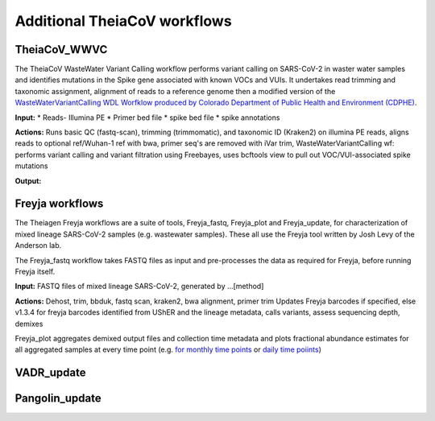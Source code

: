 ==============================
Additional TheiaCoV workflows 
==============================

TheiaCoV_WWVC
===============
The TheiaCoV WasteWater Variant Calling workflow performs variant calling on SARS-CoV-2 in waster water samples and identifies mutations in the Spike gene associated with known VOCs and VUIs. It undertakes read trimming and taxonomic assignment, alignment of reads to a reference genome then a modified version of the `WasteWaterVariantCalling WDL Worfklow produced by Colorado Department of Public Health and Environment (CDPHE) <https://github.com/CDPHE/WasteWaterVariantCalling>`_.

**Input:**
* Reads- Illumina PE
* Primer bed file
* spike bed file
* spike annotations

**Actions:** Runs basic QC (fastq-scan), trimming (trimmomatic), and taxonomic ID (Kraken2) on illumina PE reads, 
aligns reads to optional ref/Wuhan-1 ref with bwa, 
primer seq's are removed with iVar trim, 
WasteWaterVariantCalling wf: performs variant calling and variant filtration using Freebayes, uses bcftools view to pull out VOC/VUI-associated spike mutations

**Output:**

.. toggle-header::
    :header: **References**

        When publishing work using TheiaCoV_WWVC, please reference the following:

        **fastq-scan** Petit RA, III. 2020. fastq-scan. Output FASTQ summary statistics in JSON format. https://github.com/rpetit3/fastq-scan.

        **trimmomatic** Bolger AM, Lohse M, Usadel B. Trimmomatic: a flexible trimmer for Illumina sequence data. Bioinformatics. 2014 Aug 1;30(15):2114-20.
        
        **Kraken2** Wood DE, Lu J, Langmead B. Improved metagenomic analysis with Kraken 2. Genome biology. 2019 Dec;20(1):1-3.
        
        **BWA** Li H, Durbin R. Fast and accurate short read alignment with Burrows–Wheeler transform. bioinformatics. 2009 Jul 15;25(14):1754-60.

        **iVar** Grubaugh ND, Gangavarapu K, Quick J, Matteson NL, De Jesus JG, Main BJ, Tan AL, Paul LM, Brackney DE, Grewal S, Gurfield N. An amplicon-based sequencing framework for accurately measuring intrahost virus diversity using PrimalSeq and iVar. Genome biology. 2019 Dec;20(1):1-9.

        **bcftools** Danecek P, Bonfield JK, Liddle J, Marshall J, Ohan V, Pollard MO, Whitwham A, Keane T, McCarthy SA, Davies RM, Li H. Twelve years of SAMtools and BCFtools. Gigascience. 2021 Feb;10(2):giab008.
        
        **freebayes** Garrison E, Marth G. Haplotype-based variant detection from short-read sequencing. arXiv preprint arXiv:1207.3907. 2012 Jul 17.


Freyja workflows 
==================
The Theiagen Freyja workflows are a suite of tools, Freyja_fastq, Freyja_plot and Freyja_update, for characterization of mixed lineage SARS-CoV-2 samples (e.g. wastewater samples). These all use the Freyja tool written by Josh Levy of the Anderson lab.

The Freyja_fastq workflow takes FASTQ files as input and pre-processes the data as required for Freyja, before running Freyja itself.

**Input:** FASTQ files of mixed lineage SARS-CoV-2, generated by ...[method]

**Actions:** Dehost, trim, bbduk, fastq scan, kraken2, bwa alignment, primer trim
Updates Freyja barcodes if specified, else v1.3.4 for freyja barcodes identified from UShER and the lineage metadata, calls variants, assess sequencing depth, demixes



Freyja_plot aggregates demixed output files and collection time metadata and plots fractional abundance estimates for all aggregated samples at every time point (e.g. `for monthly time points <https://github.com/andersen-lab/Freyja/blob/main/freyja/data/test2.png>`_ or `daily time poiints <https://github.com/andersen-lab/Freyja/blob/main/freyja/data/test.png>`_)




VADR_update
=============

Pangolin_update
==================